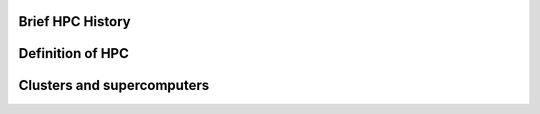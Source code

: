 .. _whathpcis:

Brief HPC History
=================


Definition of HPC
=================


Clusters and supercomputers
===========================
